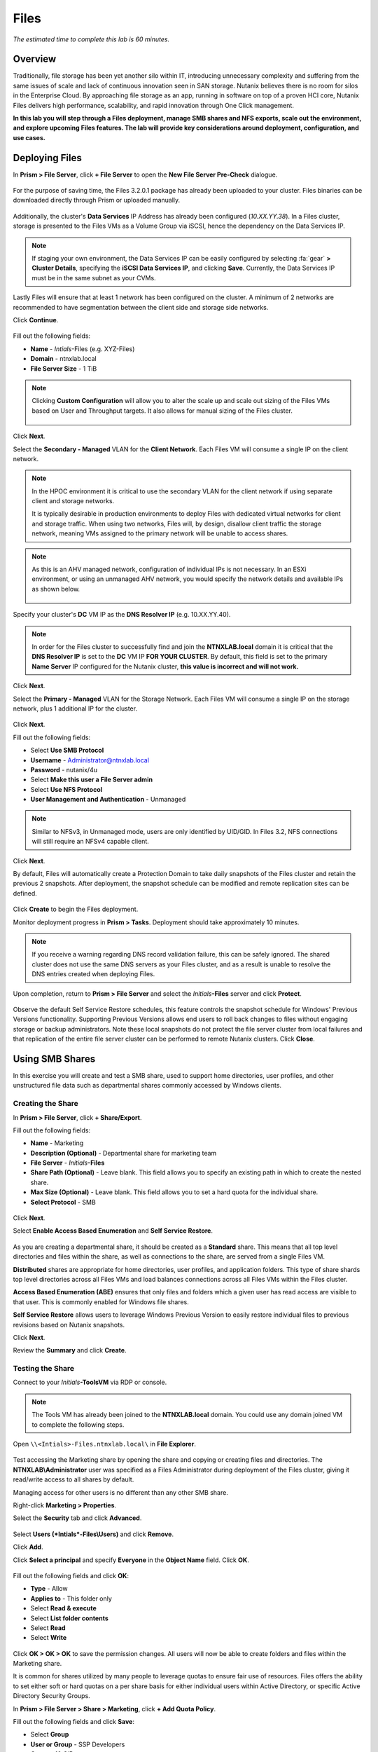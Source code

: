 .. _files:

-----
Files
-----

*The estimated time to complete this lab is 60 minutes.*

.. raw:: html

  <iframe src="https://drive.google.com/file/d/1sU4_1GPVTNGJwNDoy0kB04r-vz4-9Thq/preview" width="720" height="480" frameborder="0" allow="autoplay; encrypted-media" allowfullscreen></iframe>

Overview
++++++++

Traditionally, file storage has been yet another silo within IT, introducing unnecessary complexity and suffering from the same issues of scale and lack of continuous innovation seen in SAN storage. Nutanix believes there is no room for silos in the Enterprise Cloud. By approaching file storage as an app, running in software on top of a proven HCI core, Nutanix Files  delivers high performance, scalability, and rapid innovation through One Click management.

**In this lab you will step through a Files deployment, manage SMB shares and NFS exports, scale out the environment, and explore upcoming Files features. The lab will provide key considerations around deployment, configuration, and use cases.**

.. _deploying_files:

Deploying Files
+++++++++++++++

In **Prism > File Server**, click **+ File Server** to open the **New File Server Pre-Check** dialogue.

.. figure:: images/1.png

For the purpose of saving time, the Files 3.2.0.1 package has already been uploaded to your cluster. Files binaries can be downloaded directly through Prism or uploaded manually.

.. figure:: images/2.png

Additionally, the cluster's **Data Services** IP Address has already been configured (*10.XX.YY.38*). In a Files cluster, storage is presented to the Files VMs as a Volume Group via iSCSI, hence the dependency on the Data Services IP.

.. note::

  If staging your own environment, the Data Services IP can be easily configured by selecting :fa:`gear` **> Cluster Details**, specifying the **iSCSI Data Services IP**, and clicking **Save**. Currently, the Data Services IP must be in the same subnet as your CVMs.

Lastly Files will ensure that at least 1 network has been configured on the cluster. A minimum of 2 networks are recommended to have segmentation between the
client side and storage side networks.

Click **Continue**.

.. figure:: images/3.png

Fill out the following fields:

- **Name** - *Intials*-Files (e.g. XYZ-Files)
- **Domain** - ntnxlab.local
- **File Server Size** - 1 TiB

.. figure:: images/4.png

.. note::

  Clicking **Custom Configuration** will allow you to alter the scale up and scale out sizing of the Files VMs based on User and Throughput targets. It also allows for manual sizing of the Files cluster.

  .. figure:: images/5.png

Click **Next**.

Select the **Secondary - Managed** VLAN for the **Client Network**. Each Files VM will consume a single IP on the client network.

.. note::

  In the HPOC environment it is critical to use the secondary VLAN for the client network if using separate client and storage networks.

  It is typically desirable in production environments to deploy Files with dedicated virtual networks for client and storage traffic. When using two networks, Files will, by design, disallow client traffic the storage network, meaning VMs assigned to the primary network will be unable to access shares.

.. note::

  As this is an AHV managed network, configuration of individual IPs is not necessary. In an ESXi environment, or using an unmanaged AHV network, you would specify the network details and available IPs as shown below.

  .. figure:: images/6.png

Specify your cluster's **DC** VM IP as the **DNS Resolver IP** (e.g. 10.XX.YY.40).

.. note::

  In order for the Files cluster to successfully find and join the **NTNXLAB.local** domain it is critical that the **DNS Resolver IP** is set to the **DC** VM IP **FOR YOUR CLUSTER**. By default, this field is set to the primary **Name Server** IP configured for the Nutanix cluster, **this value is incorrect and will not work.**

.. figure:: images/7.png

Click **Next**.

Select the **Primary - Managed** VLAN for the Storage Network. Each Files VM will consume a single IP on the storage network, plus 1 additional IP for the cluster.

.. figure:: images/8.png

Click **Next**.

Fill out the following fields:

- Select **Use SMB Protocol**
- **Username** - Administrator@ntnxlab.local
- **Password** - nutanix/4u
- Select **Make this user a File Server admin**
- Select **Use NFS Protocol**
- **User Management and Authentication** - Unmanaged

.. figure:: images/9.png

.. note:: Similar to NFSv3, in Unmanaged mode, users are only identified by UID/GID. In Files 3.2, NFS connections will still require an NFSv4 capable client.

Click **Next**.

By default, Files will automatically create a Protection Domain to take daily snapshots of the Files cluster and retain the previous 2 snapshots. After deployment, the snapshot schedule can be modified and remote replication sites can be defined.

.. figure:: images/10.png

Click **Create** to begin the Files deployment.

Monitor deployment progress in **Prism > Tasks**. Deployment should take approximately 10 minutes.

.. figure:: images/11.png

.. note::

  If you receive a warning regarding DNS record validation failure, this can be safely ignored. The shared cluster does not use the same DNS servers as your Files cluster, and as a result is unable to resolve the DNS entries created when deploying Files.

Upon completion, return to **Prism > File Server** and select the *Initials*\ **-Files** server and click **Protect**.

.. figure:: images/12.png

Observe the default Self Service Restore schedules, this feature controls the snapshot schedule for Windows' Previous Versions functionality. Supporting Previous Versions allows end users to roll back changes to files without engaging storage or backup administrators. Note these local snapshots do not protect the file server cluster from local failures and that replication of the entire file server cluster can be performed to remote Nutanix clusters. Click **Close**.

.. figure:: images/13.png

Using SMB Shares
++++++++++++++++

In this exercise you will create and test a SMB share, used to support home directories, user profiles, and other unstructured file data such as departmental shares commonly accessed by Windows clients.

Creating the Share
..................

In **Prism > File Server**, click **+ Share/Export**.

Fill out the following fields:

- **Name** - Marketing
- **Description (Optional)** - Departmental share for marketing team
- **File Server** - *Initials*\ **-Files**
- **Share Path (Optional)** - Leave blank. This field allows you to specify an existing path in which to create the nested share.
- **Max Size (Optional)** - Leave blank. This field allows you to set a hard quota for the individual share.
- **Select Protocol** - SMB

.. figure:: images/14.png

Click **Next**.

Select **Enable Access Based Enumeration** and **Self Service Restore**.

.. figure:: images/15.png

As you are creating a departmental share, it should be created as a **Standard** share. This means that all top level directories and files within the share, as well as connections to the share, are served from a single Files VM.

**Distributed** shares are appropriate for home directories, user profiles, and application folders. This type of share shards top level directories across all Files VMs and load balances connections across all Files VMs within the Files cluster.

**Access Based Enumeration (ABE)** ensures that only files and folders which a given user has read access are visible to that user. This is commonly enabled for Windows file shares.

**Self Service Restore** allows users to leverage Windows Previous Version to easily restore individual files to previous revisions based on Nutanix snapshots.

Click **Next**.

Review the **Summary** and click **Create**.

.. figure:: images/16.png

Testing the Share
.................

Connect to your *Initials*\ **-ToolsVM** via RDP or console.

.. note::

  The Tools VM has already been joined to the **NTNXLAB.local** domain. You could use any domain joined VM to complete the following steps.

Open ``\\<Intials>-Files.ntnxlab.local\`` in **File Explorer**.

.. figure:: images/17.png

Test accessing the Marketing share by opening the share and copying or creating files and directories. The **NTNXLAB\\Administrator** user was specified as a Files Administrator during deployment of the Files cluster, giving it read/write access to all shares by default.

Managing access for other users is no different than any other SMB share.

Right-click **Marketing > Properties**.

Select the **Security** tab and click **Advanced**.

.. figure:: images/18.png

Select **Users (*Intials*\ -Files\\Users)** and click **Remove**.

Click **Add**.

Click **Select a principal** and specify **Everyone** in the **Object Name** field. Click **OK**.

.. figure:: images/19.png

Fill out the following fields and click **OK**:

- **Type** - Allow
- **Applies to** - This folder only
- Select **Read & execute**
- Select **List folder contents**
- Select **Read**
- Select **Write**

.. figure:: images/20.png

Click **OK > OK > OK** to save the permission changes. All users will now be able to create folders and files within the Marketing share.

It is common for shares utilized by many people to leverage quotas to ensure fair use of resources. Files offers the ability to set either soft or hard quotas on a per share basis for either individual users within Active Directory, or specific Active Directory Security Groups.

In **Prism > File Server > Share > Marketing**, click **+ Add Quota Policy**.

Fill out the following fields and click **Save**:

- Select **Group**
- **User or Group** - SSP Developers
- **Quota** - 10 GiB
- **Enforcement Type** - Hard Limit

.. figure:: images/21.png

Click **Save**.

Wit the Marketing share still selected, review the **Share Details**, **Usage** and **Performance** tabs to understand the available on a per share basis, including the number of files & connections, storage utilization over time, latency, throughput, and IOPS.

.. figure:: images/22.png

Using NFS Exports
+++++++++++++++++

In this exercise you will create and test a NFSv4 export, used to support clustered applications, store application data such as logging, or storing other unstructured file data commonly accessed by Linux clients.

Creating the Export
...................

In **Prism > File Server**, click **+ Share/Export**.

Fill out the following fields:

- **Name** - logs
- **Description (Optional)** - File share for system logs
- **File Server** - *Initials*\ **-Files**
- **Share Path (Optional)** - Leave blank
- **Max Size (Optional)** - Leave blank
- **Select Protocol** - NFS

.. figure:: images/23.png

Click **Next**.

Fill out the following fields:

- Select **Use "Distributed" share/export type instead of "Standard"**
- **Authentication** - System
- **Default Access (For All Clients)** - No Access
- Select **+ Add exceptions**
- **Clients with Read-Write Access** - 10.21.\ *Your HPOC Subnet*\ .* (e.g. 10.21.78.\*)

.. figure:: images/24.png

A Distributed share type is more appropriate in this scenario if you have a dedicated top level directory for each host saving their logs on this share, allowing for effective load balancing across the Files cluster.

By default an NFS export will allow read/write access to any host that mounts the export, but this can be restricted to specific IPs or IP ranges.

Review the **Summary** and click **Create**.

Testing the Export
..................

You will first provision a CentOS VM to use as a client for your Files export.

In **Prism > VM > Table**, click **+ Create VM**.

Fill out the following fields:

- **Name** - *Initials*\ -NFS-Client
- **Description** - CentOS VM for testing Files NFS export
- **vCPU(s)** - 2
- **Number of Cores per vCPU** - 1
- **Memory** - 2 GiB
- Select **+ Add New Disk**

  - **Operation** - Clone from Image Service
  - **Image** - CentOS
  - Select **Add**
- Select **Add New NIC**

  - **VLAN Name** - Secondary
  - Select **Add**

Click **Save**.

Select the *Initials*\ **-NFS-Client** VM and click **Power on**.

Note the IP address of the VM in Prism, and connect via SSH using the following credentials:

- **Username** - root
- **Password** - nutanix/4u

Execute the following:

  .. code-block:: bash

    [root@CentOS ~]# yum install -y nfs-utils #This installs the NFSv4 client
    [root@CentOS ~]# mkdir /filesmnt
    [root@CentOS ~]# mount.nfs4 <Intials>-Files.ntnxlab.local:/ /filesmnt/
    [root@CentOS ~]# df -kh
    Filesystem                      Size  Used Avail Use% Mounted on
    /dev/mapper/centos_centos-root  8.5G  1.7G  6.8G  20% /
    devtmpfs                        1.9G     0  1.9G   0% /dev
    tmpfs                           1.9G     0  1.9G   0% /dev/shm
    tmpfs                           1.9G   17M  1.9G   1% /run
    tmpfs                           1.9G     0  1.9G   0% /sys/fs/cgroup
    /dev/sda1                       494M  141M  353M  29% /boot
    tmpfs                           377M     0  377M   0% /run/user/0
    *intials*-Files.ntnxlab.local:/             1.0T  7.0M  1.0T   1% /afsmnt
    [root@CentOS ~]# ls -l /filesmnt/
    total 1
    drwxrwxrwx. 2 root root 2 Mar  9 18:53 logs

Observe that the **logs** directory is mounted in ``/filesmnt/logs``.

Reboot the VM and observe the export is no longer mounted. To persist the mount, add it to ``/etc/fstab`` by executing the following:

  .. code-block:: bash

    echo '*intials*-Files.ntnxlab.local:/logs /filesmnt nfs4' >> /etc/fstab

The following command will add 100 2MB files filled with random data to ``/filesmnt/logs``:

  .. code-block:: bash

    mkdir /filesmnt/logs/host1
    for i in {1..100}; do dd if=/dev/urandom bs=8k count=256 of=/filesmnt/logs/host1/file$i; done

Return to **Prism > File Server > Share > logs** to monitor performance and usage. Note that the utilization data is updated every 10 minutes.

(Optional) Expanding a Files Cluster
++++++++++++++++++++++++++++++++++++

Files offers the ability to scale up and scale out a deployment. Scaling up the CPU and memory of Files VMs allows an environment to support higher storage throughtput and number of concurrent sessions. Currently, Files VMs can be scaled up to a maximum of 12 vCPU and 96GB of RAM each.

The true power of Files scalability is the ability to simply add more Files VMs, scaling out much like the underlying Nutanix distributed storage fabric. An individual Files cluster can scale out up to the number of physical nodes in the Nutanix cluster, ensuring that no more than 1 Files VM runs on a single node during normal operation.

Return to **Prism > File Server** and select *Initials*\ **-Files**.

Click **Update > Number of File Server VMs**.

.. figure:: images/25.png

Increment the number of Files VMs from 3 to 4 and click **Next**.

.. figure:: images/26.png

Note that an additional IP will be consumed for both the client and storage networks to support the added Files VM.

Click **Next > Save**.

The cluster will now deploy and power on a 4th Files VM. Status can be monitored in **Prism > Tasks**.

.. note::

  Files cluster expansion should take approximately 10 minutes to complete.

Following the expansion, verify client connections can now be load balanced to the new VM.

Connect to your *Initials*\ **-ToolsVM** via RDP or console.

Open **Control Panel > Administrative Tools > DNS**.

Fill out the following fields and click **OK**:

- Select **The following computer**
- Specify **dc.ntnxlab.local**
- Select **Connect to the specified computer now**

.. figure:: images/28.png

Open **DC.ntnxlab.local > Forward Lookup Zones > ntnxlab.local** and verify there are now four entries for *Initials*\ -**files**. Files leverages round robin DNS to load balance connections across Files VMs.

.. figure:: images/29.png

.. note::

  If only three entries are present, you can automatically update DNS entries from **Prism > File Server** by selecting your Files cluster and clicking **DNS**.

Coming Soon!
++++++++++++

In the upcoming Files 3.5 launch, Files will introduce:

- Support for NFSv3

- Support for Self-Service File Restore for NFS (currently supported for SMB shares)

- Support for Change File Tracking (CFT) Backup for NFS (currently supported for SMB shares)

- Support for Nutanix software-based Data-At-Rest Encryption

- Support for multi-protocol access to shares

- A new File Analytics dashboard, providing a comprehensive view into Files usage for the purposes of capacity planning, security, and compliance.

**Check out the video below for a look at the upcoming Files enhancements!**

.. raw:: html

  <iframe width="640" height="360" src="https://www.youtube.com/embed/thkOoPHQHNE?rel=0&amp;showinfo=0" frameborder="0" allow="accelerometer; autoplay; encrypted-media; gyroscope; picture-in-picture" allowfullscreen></iframe>

Takeaways
+++++++++

What are the key things you should know about **Nutanix Files**?

- Files can be rapidly deployed on top of existing Nutanix clusters, providing SMB and NFS storage for user shares, home directories, departmental shares, applications, and any other general purpose file storage needs.

- Files is not a point solution. VM, File, Block, and Object storage can all be delivered by the same platform using the same management tools, reducing complexity and management silos.

- Files can scale up and scale out with One Click performance optimization.

- Files is a standalone license, <some background on the current Files licensing model>

- <Any others?>

Getting Connected
+++++++++++++++++

Have a question about **Nutanix Files**? Please reach out to the resources below:

+---------------------------------------------------------------------------------+
|  Files Product Contacts                                                         |
+================================+================================================+
|  Slack Channel                 |  #files                                        |
+--------------------------------+------------------------------------------------+
|  Product Manager               |                                                |
+--------------------------------+------------------------------------------------+
|  Product Marketing Manager     |                                                |
+--------------------------------+------------------------------------------------+
|  Technical Marketing Engineer  |                                                |
+--------------------------------+------------------------------------------------+
|  Founders Team Lead            |                                                |
+--------------------------------+------------------------------------------------+

<Any other SMEs that should be listed here?>

Additional Resources
++++++++++++++++++++

<links for Sizing docs, links to case studies, etc.?>
